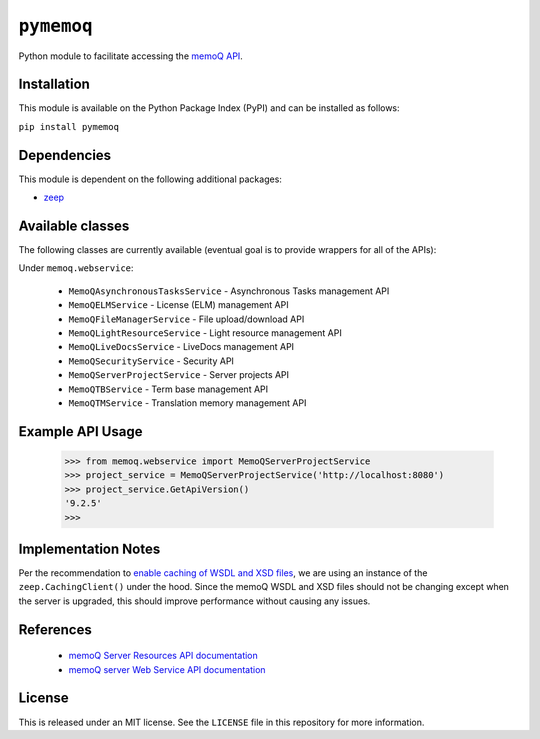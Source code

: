 ``pymemoq``
===========

Python module to facilitate accessing the `memoQ API <https://www.memoq.com/integrations/apis>`_.


Installation
------------

This module is available on the Python Package Index (PyPI) and can be installed as follows:

``pip install pymemoq``


Dependencies
------------

This module is dependent on the following additional packages:

- `zeep <https://pypi.org/project/zeep/>`_


Available classes
-----------------

The following classes are currently available (eventual goal is to provide wrappers for all of the APIs):

Under ``memoq.webservice``:

 - ``MemoQAsynchronousTasksService`` - Asynchronous Tasks management API
 - ``MemoQELMService`` - License (ELM) management API
 - ``MemoQFileManagerService`` - File upload/download API
 - ``MemoQLightResourceService`` - Light resource management API
 - ``MemoQLiveDocsService`` - LiveDocs management API
 - ``MemoQSecurityService`` - Security API
 - ``MemoQServerProjectService`` - Server projects API
 - ``MemoQTBService`` - Term base management API
 - ``MemoQTMService`` - Translation memory management API


Example API Usage
-----------------

    >>> from memoq.webservice import MemoQServerProjectService
    >>> project_service = MemoQServerProjectService('http://localhost:8080')
    >>> project_service.GetApiVersion()
    '9.2.5'
    >>>


Implementation Notes
--------------------

Per the recommendation to `enable caching of WSDL and XSD files
<https://python-zeep.readthedocs.io/en/master/client.html#caching-of-wsdl-and-xsd-files>`_, we are using an instance of
the ``zeep.CachingClient()`` under the hood.  Since the memoQ WSDL and XSD files should not be changing except when
the server is upgraded, this should improve performance without causing any issues.


References
----------
 - `memoQ Server Resources API documentation <https://docs.memoq.com/current/api-docs/resapi/APIHelp.html>`_
 - `memoQ server Web Service API documentation <https://docs.memoq.com/current/api-docs/wsapi/>`_


License
-------

This is released under an MIT license.  See the ``LICENSE`` file in this repository for more information.
